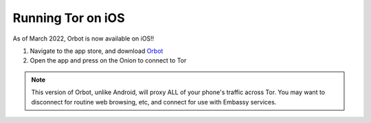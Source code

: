 .. _tor-ios:

==================
Running Tor on iOS
==================

As of March 2022, Orbot is now available on iOS!!

#. Navigate to the app store, and download `Orbot <https://apps.apple.com/us/app/orbot/id1609461599>`_

#. Open the app and press on the Onion to connect to Tor

.. note:: This version of Orbot, unlike Android, will proxy ALL of your phone's traffic across Tor.  You may want to disconnect for routine web browsing, etc, and connect for use with Embassy services.

